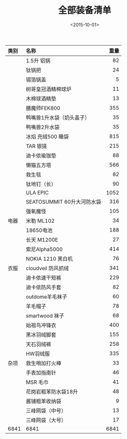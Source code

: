 #+TITLE: 全部装备清单
#+STARTUP: align
#+TAGS: 户外
#+DATE: <2015-10-01>

| <l>  | <l>                        |  <r> |
| 类别 | 名称                       | 重量 |
|------+----------------------------+------|
|      | 1.5升 铝锅                 |   82 |
|      | 钛锅把                     |   24 |
|      | 锡箔锅盖                   |    5 |
|------+----------------------------+------|
|      | 树哥皇冠酒精棉球炉         |   11 |
|      | 木棉球酒精垫               |   13 |
|------+----------------------------+------|
|      | 膳魔师FEK800               |  355 |
|      | 鸭嘴兽1升水袋（奶头盖子）  |   35 |
|      | 鸭嘴兽2升水袋              |   35 |
|------+----------------------------+------|
|      | 冰焰 充绒500 睡袋          |  815 |
|      | TAR 银搓                   |  215 |
|      | 迪卡侬瑜珈垫               |   88 |
|      | 懒猫五方塔                 |  566 |
|      | 救生毯                     |   82 |
|      | 钛地钉（长）               |   90 |
|------+----------------------------+------|
|      | ULA EPIC                   | 1052 |
|      | SEATOSUMMIT 60升大河防水袋 |  316 |
|      | 强氧魔怪                   |  105 |
|------+----------------------------+------|
| 电器 | 米勒 ML102                 |   34 |
|      | 18650电池                  |  188 |
|      | 长天 M1200E                |   27 |
|      | 索尼Alpha5000              |  414 |
|      | NOKIA 1210 黑白机          |   76 |
|------+----------------------------+------|
| 衣服 | cloudveil 防风抓绒         |  341 |
|      | 迪卡侬速干短裤             |  229 |
|      | 迪卡侬防风手套             |   82 |
|      | outdome羊毛袜子            |   60 |
|      | 羊毛帽子                   |   78 |
|      | smartwood 袜子             |   68 |
|      | 始祖鸟冲锋衣               |  400 |
|      | 黑冰羽绒脚套               |  155 |
|      | 天石羽绒裤                 |  258 |
|      | HW羽绒服                   |  335 |
|------+----------------------------+------|
| 杂项 | 救生哨加打火棒             |   33 |
|      | 手表加指南针               |   46 |
|      | MSR 毛巾                   |   41 |
|------+----------------------------+------|
|      | 花岗岩粗苯防水袋18升       |   48 |
|      | 酱铺粗苯收纳袋             |    9 |
|      | 三峰网袋（中号）           |   13 |
|      | 三峰网袋（大号）           |   17 |
|------+----------------------------+------|
| 6841 | 6841                       | 6841 |
#+TBLFM: @$3=vsum(@3$3..@-1$3)
